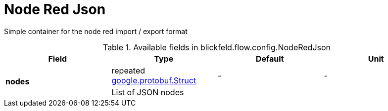 [#_blickfeld_flow_config_NodeRedJson]
= Node Red Json

Simple container for the node red import / export format

.Available fields in blickfeld.flow.config.NodeRedJson
|===
| Field | Type | Default | Unit

.2+| *nodes* | repeated xref:#_google_protobuf_Struct[google.protobuf.Struct] | - | - 
3+| List of JSON nodes

|===

